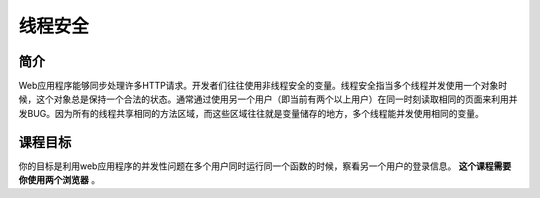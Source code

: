 .. -*- coding: utf-8 -*-

.. _thread-safety-problems:

线程安全
============

.. _tsp_concept:

简介
-----

Web应用程序能够同步处理许多HTTP请求。开发者们往往使用非线程安全的变量。线程安全指当多个线程并发使用一个对象时候，这个对象总是保持一个合法的状态。通常通过使用另一个用户（即当前有两个以上用户）在同一时刻读取相同的页面来利用并发BUG。因为所有的线程共享相同的方法区域，而这些区域往往就是变量储存的地方，多个线程能并发使用相同的变量。

.. _tsp_goal:

课程目标
----------

你的目标是利用web应用程序的并发性问题在多个用户同时运行同一个函数的时候，察看另一个用户的登录信息。 **这个课程需要你使用两个浏览器** 。

